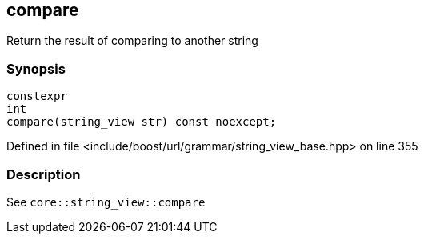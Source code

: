 :relfileprefix: ../../../../
[#211BED3B7E0848C911BC30AD1B26D456683B329C]
== compare

pass:v,q[Return the result of comparing to another string]


=== Synopsis

[source,cpp,subs="verbatim,macros,-callouts"]
----
constexpr
int
compare(string_view str) const noexcept;
----

Defined in file <include/boost/url/grammar/string_view_base.hpp> on line 355

=== Description

pass:v,q[See `core::string_view::compare`]


